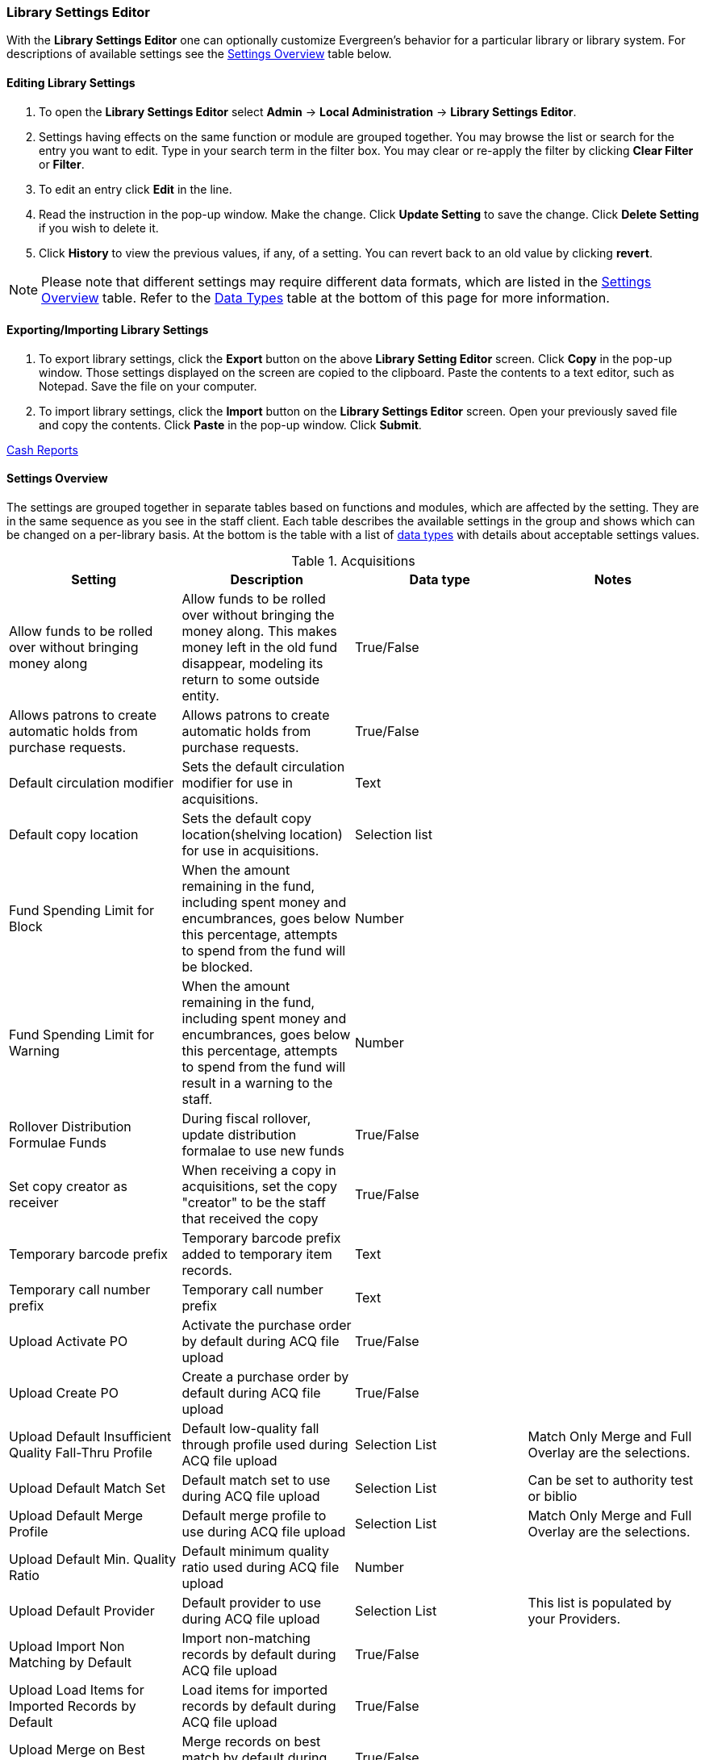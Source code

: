 Library Settings Editor
~~~~~~~~~~~~~~~~~~~~~~~
(((Library Settings Editor)))

anchor:library-settings-editor[Library Settings Editor]

With the *Library Settings Editor* one can optionally customize
Evergreen's behavior for a particular library or library system. For
descriptions of available settings see the <<_settings_overview,Settings
Overview>> table below.

Editing Library Settings
^^^^^^^^^^^^^^^^^^^^^^^^

1. To open the *Library Settings Editor* select *Admin* -> *Local
Administration* -> *Library Settings Editor*.
2. Settings having effects on the same function or module are grouped
together. You may browse the list or search for the entry you want to
edit. Type in your search term in the filter box. You may clear or
re-apply the filter by clicking *Clear Filter* or *Filter*.
3. To edit an entry click *Edit* in the line.
4. Read the instruction in the pop-up window. Make the change. Click
*Update Setting* to save the change. Click *Delete Setting* if you wish
to delete it.
5. Click *History* to view the previous values, if any, of a setting.
You can revert back to an old value by clicking *revert*.


NOTE: Please note that different settings may require different data
formats, which are listed in the <<_settings_overview,Settings
Overview>> table. Refer to the <<_data_types,Data Types>> table at the
bottom of this page for more information.

Exporting/Importing Library Settings
^^^^^^^^^^^^^^^^^^^^^^^^^^^^^^^^^^^^
((("Exporting", "Library Settings Editor")))
((("Importing", "Library Settings Editor")))

1. To export library settings, click the *Export* button on the above
*Library Setting Editor* screen. Click *Copy* in the pop-up window.
Those settings displayed on the screen are copied to the clipboard.
Paste the contents to a text editor, such as Notepad. Save the file on
your computer.
2. To import library settings, click the *Import* button on the *Library
Settings Editor* screen. Open your previously saved file and copy the
contents. Click *Paste* in the pop-up window. Click *Submit*.

xref:cash_report[Cash Reports]

Settings Overview
^^^^^^^^^^^^^^^^^

The settings are grouped together in separate tables based on functions
and modules, which are affected by the setting. They are in the same
sequence as you see in the staff client. Each table describes the
available settings in the group and shows which can be changed on a
per-library basis. At the bottom is the table with a list of
<<_data_types, data types>> with details about acceptable settings
values.

((("Acquisitions", "Library Settings Editor")))

[[lse-acq]]
.Acquisitions
[options="header"]
|========
|Setting|Description|Data type|Notes
|Allow funds to be rolled over without bringing money along|Allow funds to be rolled over without bringing the money along. This makes money left in the old fund disappear, modeling its return to some outside entity.|True/False|
|Allows patrons to create automatic holds from purchase requests.|Allows patrons to create automatic holds from purchase requests.|True/False|
|Default circulation modifier|Sets the default circulation modifier for use in acquisitions.|Text|
|Default copy location|Sets the default copy location(shelving location) for use in acquisitions.|Selection list|
|Fund Spending Limit for Block|When the amount remaining in the fund, including spent money and encumbrances, goes below this percentage, attempts to spend from the fund will be blocked.|Number|
|Fund Spending Limit for Warning|When the amount remaining in the fund, including spent money and encumbrances, goes below this percentage, attempts to spend from the fund will result in a warning to the staff.|Number|
|Rollover Distribution Formulae Funds|During fiscal rollover, update distribution formalae to use new funds|True/False|
|Set copy creator as receiver|When receiving a copy in acquisitions, set the copy "creator" to be the staff that received the copy|True/False|
|Temporary barcode prefix|Temporary barcode prefix added to temporary item records.|Text|
|Temporary call number prefix|Temporary call number prefix|Text|
|Upload Activate PO|Activate the purchase order by default during ACQ file upload|True/False|
|Upload Create PO|Create a purchase order by default during ACQ file upload|True/False|
|Upload Default Insufficient Quality Fall-Thru Profile|Default low-quality fall through profile used during ACQ file upload|Selection List|Match Only Merge and Full Overlay are the selections.
|Upload Default Match Set|Default match set to use during ACQ file upload|Selection List|Can be set to authority test or biblio
|Upload Default Merge Profile|Default merge profile to use during ACQ file upload|Selection List|Match Only Merge and Full Overlay are the selections.
|Upload Default Min. Quality Ratio|Default minimum quality ratio used during ACQ file upload|Number|
|Upload Default Provider|Default provider to use during ACQ file upload|Selection List|This list is populated by your Providers.
|Upload Import Non Matching by Default|Import non-matching records by default during ACQ file upload|True/False|
|Upload Load Items for Imported Records by Default|Load items for imported records by default during ACQ file upload|True/False|
|Upload Merge on Best Match by Default|Merge records on best match by default during ACQ file upload|True/False|
|Upload Merge on Exact Match by Default|Merge records on exact match by default during ACQ file upload|True/False|
|Upload Merge on Single Match by Default|Merge records on single match by default during ACQ file upload|True/False|
|========

((("Booking", "Library Settings Editor")))
((("Cataloging", "Library Settings Editor")))

[[lse-cataloging]]
.Booking and Cataloging
[options="header"]
|======================
|Setting|Description|Data type|Notes
|Allow email notify|Permit email notification when a reservation is ready for pick-up.|True/false|
|Elbow room|Elbow room specifies how far in the future you must make a reservation on an item if that item will have to transit to reach its pick-up location. It secondarily defines how soon a reservation on a given item must start before the check-in process will opportunistically capture it for the reservation shelf.|Duration|
|Default Classification Scheme|Defines the default classification scheme for new call numbers: 1 = Generic; 2 = Dewey; 3 = LC|Number|It has effect on call number sorting.
|Default copy status (fast add)|Default status when a copy is created using the "Fast Item Add" interface.|Selection list|Default: In process
|Default copy status (normal)|Default status when a copy is created using the normal volume/copy creator interface.|Selection list|
|Defines the control number identifier used in 003 and 035 fields||Text|
|Delete bib if all copies are deleted via Acquisitions line item cancellation.||True/False|
|Delete volume with last copy|Automatically delete a volume when the last linked copy is deleted.|True/False|Default TRUE
|Maximum Parallel Z39.50 Batch Searches|The maximum number of Z39.50 searches that can be in-flight at any given time when performing batch Z39.50 searches|Number|
|Maximum Z39.50 Batch Search Results|The maximum number of search results to retrieve and queue for each record + Z39 source during batch Z39.50 searches|Number|
|Spine and pocket label font family|Set the preferred font family for spine and pocket labels. You can specify a list of fonts, separated by commas, in order of preference; the system will use the first font it finds with a matching name. For example, "Arial, Helvetica, serif".|Text|
|Spine and pocket label font size|Set the default font size for spine and pocket labels|Number|
|Spine and pocket label font weight|Set the preferred font weight for spine and pocket labels. You can specify "normal", "bold", "bolder", or "lighter".|Text|
|Spine label left margin|Set the left margin for spine labels in number of characters.|Number|
|Spine label line width|Set the default line width for spine labels in number of characters. This specifies the boundary at which lines must be wrapped.|Number|
|Spine label maximum lines|Set the default maximum number of lines for spine labels.|Number|
|======================

((("Circulation", "Library Settings Editor")))

[[lse-circulation]]
.Circulation
[options="header"]
|===========
|Setting|Description|Data type|Notes
|Auto-extend grace periods|When enabled grace periods will auto-extend. By default this will be only when they are a full day or more and end on a closed date, though other options can alter this.|True/False|
|Auto-extending grace periods extend for all closed dates|It works when the above setting "Auto-Extend Grace Periods" is set to TRUE. If enabled, when the grace period falls on a closed date(s), it will be extended past all closed dates that intersect, but within the hard-coded limits (your library's grace period).|True/False|
|Auto-extending grace periods include trailing closed dates|It works when the above setting "Auto-Extend Grace Periods" is set to TRUE. If enabled, grace periods will include closed dates that directly follow the last day of the grace period. A backdated check-in with effective date on the closed dates will assume the item is returned after hours on the last day of the grace period.|True/False|Useful when libraries' book drop equipped with AMH.
|Block hold request if hold recipient privileges have expired||True/False|
|Cap max fine at item price|This prevents the system from charging more than the item price in overdue fines|True/False|
|Charge fines on overdue circulations when closed|When set to True, fines will be charged during scheduled closings and normal weekly closed days.|True/False|
|Checkout fills related hold|When a patron checks out an item and they have no holds that directly target the item, the system will attempt to find a hold for the patron that could be fulfilled by the checked out item and fulfills it. On the Staff Client you may notice that when a patron checks out an item under a title on which he/she has a hold, the hold will be treated as filled though the item has not been assigned to the patron's hold.|True/false|
|Checkout fills related hold on valid copy only|When filling related holds on checkout only match on items that are valid for opportunistic capture for the hold. Without this set a Title or Volume hold could match when the item is not holdable. With this set only holdable items will match.|True/False|
|Checkout auto renew age|When an item has been checked out for at least this amount of time, an attempt to check out the item to the patron that it is already checked out to will simply renew the circulation. If the checkout attempt is done within this time frame, Evergreen will prompt for choosing Renewing or Check-in then Checkout the item.|Duration|
|Display copy alert for in-house-use|Setting to true for an organization will cause an alert to appear with the copy's alert message, if it has one, when recording in-house-use for the copy.|True/False|
|Display copy location check in alert for in-house-use|Setting to true for an organization will cause an alert to display a message indicating that the item needs to be routed to its location if the location has check in alert set to true.|True/False|
|Do not change fines/fees on zero-balance LOST transaction|When an item has been marked lost and all fines/fees have been completely paid on the transaction, do not void or reinstate any fines/fees EVEN IF "Void lost item billing when returned" and/or "Void processing fee on lost item return" are enabled|True/False|
|Do not include outstanding Claims Returned circulations in lump sum tallies in Patron Display.|In the Patron Display interface, the number of total active circulations for a given patron is presented in the Summary sidebar and underneath the Items Out navigation button. This setting will prevent Claims Returned circulations from counting toward these tallies.|True/False|
|Hold shelf status delay|The purpose is to provide an interval of time after an item goes into the on-holds-shelf status before it appears to patrons that it is actually on the holds shelf. This gives staff time to process the item before it shows as ready-for-pick-up.|Duration|
|Include Lost circulations in lump sum tallies in Patron Display.|In the Patron Display interface, the number of total active circulations for a given patron is presented in the Summary sidebar and underneath the Items Out navigation button. This setting will include Lost circulations as counting toward these tallies.|True/False|
|Invalid patron address penalty|When set, if a patron address is set to invalid, a penalty is applied.|True/False|
|Item status for missing pieces|This is the Item Status to use for items that have been marked or scanned as having Missing Pieces. In the absence of this setting, the Damaged status is used.|Selection list|
|Load patron from Checkout|When scanning barcodes into Checkout auto-detect if a new patron barcode is scanned and auto-load the new patron.|True/False|
|Long-Overdue Check-In Interval Uses Last Activity Date|Use the long-overdue last-activity date instead of the due_date to determine whether the item has been checked out too long to perform long-overdue check-in processing. If set, the system will first check the last payment time, followed by the last billing time, followed by the due date. See also "Long-Overdue Max Return Interval"|True/False|
|Long-Overdue Items Usable on Checkin|Long-overdue items are usable on checkin instead of going "home" first|True/False|
|Long-Overdue Max Return Interval|Long-overdue check-in processing (voiding fees, re-instating overdues, etc.) will not take place for items that have been overdue for (or have last activity older than) this amount of time|Duration|
|Lost check-in generates new overdues|Enabling this setting causes retroactive creation of not-yet-existing overdue fines on lost item check-in, up to the point of check-in time (or max fines is reached). This is different than "restore overdue on lost", because it only creates new overdue fines. Use both settings together to get the full complement of overdue fines for a lost item|True/False|
|Lost items usable on checkin|Lost items are usable on checkin instead of going 'home' first|True/false|
|Max patron claims returned count|When this count is exceeded, a staff override is required to mark the item as claims returned.|Number|
|Maximum visible age of User Trigger Events in Staff Interfaces|If this is unset, staff can view User Trigger Events regardless of age. When this is set to an interval, it represents the age of the oldest possible User Trigger Event that can be viewed.|Duration|
|Minimum transit checkin interval|In-Transit items checked in this close to the transit start time will be prevented from checking in|Duration|
|Patron merge address delete|Delete address(es) of subordinate user(s) in a patron merge.|True/False|
|Patron merge barcode delete|Delete barcode(s) of subordinate user(s) in a patron merge|True/False|
|Patron merge deactivate card|Mark barcode(s) of subordinate user(s) in a patron merge as inactive.|True/False|
|Patron Registration: Cloned patrons get address copy|If True, in the Patron editor, addresses are copied from the cloned user. If False, addresses are linked from the cloned user which can only be edited from the cloned user record.|True/False|
|Printing: custom JavaScript file|Full URL path to a JavaScript File to be loaded when printing. Should implement a print_custom function for DOM manipulation. Can change the value of the do_print variable to false to cancel printing.|Text|
|Require matching email address for password reset requests||True/False|
|Restore Overdues on Long-Overdue Item Return||True/False|
|Restore overdues on lost item return|If true when a lost item is checked in overdue fines are charged (up to the maximum fines amount)|True/False|
|Specify search depth for the duplicate patron check in the patron editor|When using the patron registration page, the duplicate patron check will use the configured depth to scope the search for duplicate patrons.|Number|
|Suppress hold transits group|To create a group of libraries to suppress Hold Transits among them. All libraries in the group should use the same unique value. Leave it empty if transits should not be suppressed.|Text|
|Suppress non-hold transits group|To create a group of libraries to suppress Non-Hold Transits among them. All libraries in the group should use the same unique value. Leave it empty if Non-Hold Transits should not be suppressed.|Text|
|Suppress popup-dialogs during check-in.|When set to True, no pop-up window for exceptions on check-in. But the accompanying sound will be played.|True/False|
|Target copies for a hold even if copy's circ lib is closed|If this setting is true at a given org unit or one of its ancestors, the hold targeter will target copies from this org unit even if the org unit is closed (according to the Org Unit's closed dates.).|True/False|Set the value to True if you want to target copies for holds at closed circulating libraries. Set the value to False, or leave it unset, if you do not want to enable this feature.
|Target copies for a hold even if copy's circ lib is closed IF the circ lib is the hold's pickup lib|If this setting is true at a given org unit or one of its ancestors, the hold targeter will target copies from this org unit even if the org unit is closed (according to the Org Unit's closed dates) IF AND ONLY IF the copy's circ lib is the same as the hold's pickup lib.|True/False| Set the value to True if you want to target copies for holds at closed circulating libraries when the circulating library of the item and the pickup library of the hold are the same. Set the value to False, or leave it unset, if you do not want to enable this feature.
|Truncate fines to max fine amount||True/False|Default:TRUE
|Use Lost and Paid copy status|Use Lost and Paid copy status when lost or long overdue billing is paid|True/False|
|Void Long-Overdue Item Billing When Returned||True/False|
|Void Processing Fee on Long-Overdue Item Return||True/False|
|Void longoverdue item billing when claims returned||True/False|
|Void longoverdue item processing fee when claims returned||True/False|
|Void lost item billing when claims returned||True/False|
|Void lost item billing when returned|If true,when a lost item is checked in the item replacement bill (item price) is voided.|True/False|
|Void lost item processing fee when claims returned|When an item is marked claims returned that was marked Lost, the item processing fee will be voided.|True/False|
|Void lost max interval|Items that have been overdue this long will not result in lost charges being voided when returned, and the overdue fines will not be restored, either. Only applies if *Circ: Void lost item billing* or *Circ: Void processing fee on lost item* are true.|Duration|
|Void processing fee on lost item return|Void processing fee when lost item returned|True/False|
|Warn when patron account is about to expire|If set, the staff client displays a warning this number of days before the expiry of a patron account. Value is in number of days.|Duration|
|===========

[[lse-credit-cards]]
.Credit Card Processing
[options="header"]
|======================
|Setting|Description|Data type|Notes
|AuthorizeNet login|Authorize.Net Username|Text|Obtain from Authorize.Net at http://www.authorize.net
|AuthorizeNet password|Authorize.Net Password|Text|Obtain from Authorize.Net
|AuthorizeNet server|Required if using a developer/test account with Authorize.Net.|Text|Enter the server name from Authorize.Net. This is for use on test or developer account. If using live, leave blank.
|AuthorizeNet test mode|Places Authorize.Net transactions in Test Mode|True/False|
|Enable AuthorizeNet payments|This actually enables use of Authorize.Net|True/False|
|Enable PayPal payments|This will enable use of PayPal payments through the staff client.|True/False|
|Enable PayflowPro payments|This will enable the use of PayPal's Payflow Pro. This is not the same is PayPal.|True/False|
|Enable Stripe payments|This will enable the use of the stripe credit card processing.|True/False|https://stripe.com
|Name default credit processor|This might be "AuthorizeNet", "PayPal", "PayflowPro", or "Stripe".|Text|This sets the company that you will use to process the credit cards.
|PayPal login|Enter the PayPal login Username|Text|Obtain from PayPal
|PayPal password|Enter the PayPal password.|Text|Obtain from PayPal.
|PayPal signature|HASH Signature for PayPal|Text|Enter the HASH obtained from PayPal.
|PayPal test mode|Places the PayPal credit card payments in test mode.|True/False|This sends the transactions to PayPal's development.paypal.com server for testing only.
|PayflowPro login/merchant ID|Enter the PayflowPro Merchant ID|Text|Obtain from Payflow Pro Partner.
|PayflowPro partner|Enter the Partner ID from your Payflow Partner|Text|This will obtained from your Payflow Pro partner. This can be "PayPal" or "VeriSign", sometimes others.
|PayflowPro password|Password for PayflowPro|Text|Obtain from Payflow Pro Partner
|PayflowPro test mode|Place Payflow Pro in test mode.|True/False|Do not really process transactions, but stay in test mode - uses pilot-payflowpro.paypal.com instead of the usual host.
|PayflowPro vendor|Currently the same as the Payflow Pro login.|Text|Obtain from Payflow Pro partner.
|Stripe publishable key|Publishable API Key from stripe.|Text|
|Stripe secret key|Secret API key from stripe.|Text|
|======================

[[lse-finances]]
.Finances
[options="header"]
|========
|Setting|Description|Data type|Notes
|Allow credit card payments|If enabled, patrons will be able to pay fines accrued at this location via credit card.|True/False|
|Charge item price when marked damaged|If true Evergreen bills item price to the last patron who checked out the damaged item. Staff receive an alert with patron information and must confirm the billing.| True/false|
|Charge lost on zero|If set to True, default item price will be charged when an item is marked lost even though the price in item record is 0.00 (same as no price). If False, only processing fee, if used, will be charged.|True/false|
|Charge processing fee for damaged items|Optional processing fee billed to last patron who checked out the damaged item. Staff receive an alert with patron information and must confirm the billing.|Number(Dollar)| Disabled when set to 0
|Default item price|Replacement charge for lost items if price is unset in the *Copy Editor*. Does not apply if item price is set to $0|Number(dollars)|
|Disable Patron Credit|Do not allow patrons to accrue credit or pay fines/fees with accrued credit|True/False|
|Leave transaction open when long overdue balance equals zero|Leave transaction open when long-overdue balance equals zero. This leaves the lost copy on the patron record when it is paid|True/False|
|Leave transaction open when lost balance equals zero|Leave transaction open when lost balance equals zero. This leaves the lost copy on the patron record when it is paid|True/False|
|Long-Overdue Materials Processing Fee|The amount charged in addition to item price when an item is marked Long-Overdue|Number|Currency
|Lost materials processing fee|The amount charged in addition to item price when an item is marked lost.| Number|Currency
|Maximum Item Price|When charging for lost items, limit the charge to this as a maximum.|Number|Currency
|Minimum Item Price|When charging for lost items, charge this amount as a minimum.|Number|Currency
|Negative Balance Interval (DEFAULT)|Amount of time after which no negative balances (refunds) are allowed on circulation bills. The "Prohibit negative balance on bills" setting must also be set to "true".|Duration|
|Negative Balance Interval for Lost|Amount of time after which no negative balances (refunds) are allowed on bills for lost/long overdue materials. The "Prohibit negative balance on bills for lost materials" setting must also be set to "true".|Duration|
|Negative Balance Interval for Overdues|Amount of time after which no negative balances (refunds) are allowed on bills for overdue materials. The "Prohibit negative balance on bills for overdue materials" setting must also be set to "true".|Duration|
|Prohibit negative balance on bills (Default)|Default setting to prevent negative balances (refunds) on circulation related bills. Set to "true" to prohibit negative balances at all times or, when used in conjunction with an interval setting, to prohibit negative balances after a set period of time.|True/False|
|Prohibit negative balance on bills for lost materials|Prevent negative balances (refunds) on bills for lost/long overdue materials. Set to "true" to prohibit negative balances at all times or, when used in conjunction with an interval setting, to prohibit negative balances after an interval of time.|True/False|
|Prohibit negative balance on bills for overdue materials|Prevent negative balances (refunds) on bills for lost/long overdue materials. Set to "true" to prohibit negative balances at all times or, when used in conjunction with an interval setting, to prohibit negative balances after an interval of time.|True/False|
|Void Overdue Fines When Items are Marked Long-Overdue|If true overdue fines are voided when an item is marked Long-Overdue|True/False|
|Void overdue fines when items are marked lost|If true overdue fines are voided when an item is marked lost|True/False|
|========

[[lse-gui]]
.GUI: Graphic User Interface
[options="header",separator="!"]
!===========================
!Setting!Description!Data type!Notes
!Alert on empty bib records!Alert staff when the last copy for a record is being deleted.!True/False!
!Button bar!If TRUE, the staff client button bar appears by default on all workstations registered to your library; staff can override this setting at each login.!True/False!
!Cap results in Patron Search at this number.!The maximum number of results returned per search. If 100 is set up here, any search will return 100 records at most.!Number!
!Default Country for New Addresses in Patron Editor!This is the default Country for new addresses in the patron editor.!Text!
!Default hotkeyset!Default Hotkeyset for clients (filename without the .keyset). Examples: Default, Minimal, and None!Text!Individual workstations' default overrides this setting.
!Default ident type for patron registration!This is the default Ident Type for new users in the patron editor.!Selection list!
!Default showing suggested patron registration fields!Instead of All fields, show just suggested fields in patron registration by default.!True/False!
!Disable the ability to save list column configurations locally.!GUI: Disable the ability to save list column configurations locally. If set, columns may still be manipulated, however, the changes do not persist. Also, existing local configurations are ignored if this setting is true.!True/False!
!Example for Day_phone field on patron registration!The example on validation on the Day_phone field in patron registration.!Text!
!Example for Email field on patron registration!The example on validation on the Email field in patron  registration.!Text!
!Example for Evening-phone on patron registration!The example on validation on the Evening-phone field in patron registration.!Text!
!Example for Other-phone on patron registration!The example on validation on the Other-phone field in patron registration.!Text!
!Example for phone fields on patron registration!The example on validation on phone fields in patron registration. Applies to all phone fields without their own setting.!Text!
!Example for Postal Code field on patron registration!The example on validation on the Postal Code field in patron registration.!Text!
!Format Dates with this pattern.!Format Dates with this pattern (examples: "yyyy-MM-dd" for "2010-04-26, "MMM d, yyyy" for "Apr 26, 2010"). Formats are effective in display (not editing) area.!Text!
!Format Times with this pattern.!Format Times with this pattern '(examples: "h:m:s.SSS a z" for "2:07:20.666 PM Eastern Daylight Time", "HH:mm" for "14:07")'. Formats are effective in display (not editing) area.!Text!
!GUI: Hide these fields within the Item Attribute Editor.!Sets which fields in the Item Attribute Editor to hide in the staff client.!Text!This is useful to hide attributes that are not used.
!Horizontal layout for Volume/Copy Creator/Editor.!The main entry point for this interface is in Holdings Maintenance, Actions for Selected Rows, Edit Item Attributes / Call Numbers / Replace Barcodes. This setting changes the top and bottom panes (if FALSE) for that interface into left and right panes (if TRUE).!True/False!
!Idle timeout!If you want staff client windows to be minimized after a certain amount of system idle time, set this to the number of seconds of idle time that you want to allow before minimizing (requires staff client restart).!Number!
!Items Out Claims Returned display setting!Value is a numeric code, describing which list the circulation should appear while checked out and whether the circulation should continue to appear in the bottom list, when checked in with outstanding fines. 1 = top list, bottom list. 2 = bottom list, bottom list. 5 = top list, do not display. 6 = bottom list, do not display.!Number!
!Items Out Long-Overdue display setting!Value is a numeric code, describing which list the circulation should appear while checked out and whether the circulation should continue to appear in the bottom list, when checked in with outstanding fines. 1 = top list, bottom list. 2 = bottom list, bottom list. 5 = top list, do not display. 6 = bottom list, do not display.!Number!
!Items Out Lost display setting!Value is a numeric code, describing which list the circulation should appear while checked out and whether the circulation should continue to appear in the bottom list, when checked in with outstanding fines. 1 = top list, bottom list. 2 = bottom list, bottom list. 5 = top list, do not display. 6 = bottom list, do not display.!Number!
!Max user activity entries to retrieve (staff client)!Sets the maximum number of recent user activity entries to retrieve for display in the staff client.!Number!
!Maximum previous checkouts displayed! The maximum number of previous circulations the staff client will display when investigating item details!Number!
!Patron circulation summary is horizontal!!True/False!
!Record in-house use: # of uses threshold for Are You Sure? dialog.!In the Record In-House Use interface, a submission attempt will warn if the # of uses field exceeds the value of this setting.!Number!
!Record In-House Use: Maximum # of uses allowed per entry.!The # of uses entry in the Record In-House Use interface may not exceed the value of this setting.!Number!
!Regex for barcodes on patron registration!The Regular Expression for validation on barcodes in patron registration.!Regular Expression!
!Regex for Day_phone field on patron registration! The Regular Expression for validation on the Day_phone field in patron registration. Note: The first capture group will be used for the "last 4 digits of phone number" as patron password feature, if enabled. Ex: "[2-9]\d{2}-\d{3}-(\d{4})( x\d+)?" will ignore the extension on a NANP number.!Regular expression!
!Regex for Email field on patron registration!The Regular Expression on validation on the Email field in patron registration.!Regular expression!
!Regex for Evening-phone on patron registration!The Regular Expression on validation on the Evening-phone field in patron registration.!Regular expression!
!Regex for Other-phone on patron registration!The Regular Expression on validation on the Other-phone field in patron registration.!Regular expression!
!Regex for phone fields on patron registration!The Regular Expression on validation on phone fields in patron registration. Applies to all phone fields without their own setting.!Regular expression!`^(?:(?:\+?1\s*(?:[.-]\s*)?)?(?:\(\s*([2-9]1[02-9]|[2-9][02-8]1|[2-9][02-8][02-9])\s*\)|([2-9]1[02-9]|[2-9][02-8]1|[2-9][02-8][02-9]))\s*(?:[.-]\s*)?)?([2-9]1[02-9]|[2-9][02-9]1|[2-9][02-9]{2})\s*(?:[.-]\s*)?([0-9]{4})(?:\s*(?:#|x\.?|ext\.?|extension)\s*(\d+))?$` is a US phone number
!Regex for Postal Code field on patron registration!The Regular Expression on validation on the Postal Code field in patron registration.!Regular expression!
!Require at least one address for Patron Registration!Enforces a requirement for having at least one address for a patron during registration. If set to False, you need to delete the empty address before saving the record. If set to True, deletion is not allowed.!True/False!
!Require XXXXX field on patron registration!The XXXXX field will be required on the patron registration screen.!True/False!XXXXX can be Country, State, Day-phone, Evening-phone, Other-phone, DOB, Email, or Prefix.
!Require staff initials for entry/edit of patron standing penalties and messages.!Appends staff initials and edit date into patron standing penalties and messages.!True/False!
!Require staff initials for entry/edit of patron notes.!Appends staff initials and edit date into patron note content.!True/False!
!Require staff initials for entry/edit of copy notes.!Appends staff initials and edit date into copy note content.!True/False!
!Show billing tab first when bills are present!If true accounts for patrons with bills will open to the billing tab instead of check out!True/false!
!Show XXXXX field on patron registration!The XXXXX field will be shown on the patron registration screen. Showing a field makes it appear with required fields even when not required. If the field is required this setting is ignored.!True/False!
!Suggest XXXXX field on patron registration!The XXXXX field will be suggested on the patron registration screen. Suggesting a field makes it appear when suggested fields are shown. If the field is shown or required this setting is ignored.!True/False!
!Toggle off the patron summary sidebar after first view.!When true, the patron summary sidebar will collapse after a new patron sub-interface is selected.!True/False!
!URL for remote directory containing list column settings.!The format and naming convention for the files found in this directory match those in the local settings directory for a given workstation. An administrator could create the desired settings locally and then copy all the tree_columns_for_* files to the remote directory.!Text!
!Uncheck bills by default in the patron billing interface!Uncheck bills by default in the patron billing interface, and focus on the Uncheck All button instead of the Payment Received field.!True/False!
!Unified Volume/Item Creator/Editor!If True, combines the Volume/Copy Creator and Item Attribute Editor in some instances.!True/False!
!Work Log: maximum actions logged!Maximum entries for "Most Recent Staff Actions" section of the Work Log interface.!Number!
!Work Log: maximum patrons logged!Maximum entries for "Most Recently Affected Patrons..." section of the Work Log interface.!Number!
!===========================

[[lse-global]]
.Global
[options="header"]
|======
|Setting|Description|Data type|Notes
|Allow multiple username changes|If enabled (and Lock Usernames is not set) patrons will be allowed to change their username when it does not look like a barcode. Otherwise username changing in the OPAC will only be allowed when the patron's username looks like a barcode.|True/False|Default TRUE.
|Global default locale||Number|
|Lock Usernames|If enabled username changing via the OPAC will be disabled.|Default FALSE|
|Password format|Defines acceptable format for OPAC account passwords|Regular expression|Default requires that passwords "be at least 7 characters in length,contain at least one letter (a-z/A-Z), and contain at least one number.
|Patron barcode format|Defines acceptable format for patron barcodes|Regular expression|
|Patron username format|Regular expression defining the patron username format, used for patron registration and self-service username changing only|Regular expression|
|======

[[lse-holds]]
.Holds
[options="header"]
|=====
|Setting|Description|Data type|Notes
|Behind desk pickup supported|If a branch supports both a public holds shelf and behind-the-desk pickups, set this value to true. This gives the patron the option to enable behind-the-desk pickups for their holds by selecting Hold is behind Circ Desk flag in patron record.|True/False|
|Best-hold selection sort order|Defines the sort order of holds when selecting a hold to fill using a given copy at capture time|Selection list|
|Block renewal of items needed for holds|When an item could fulfill a hold, do not allow the current patron to renew|True/False|
|Cancelled holds display age|Show all cancelled holds that were cancelled within this amount of time|Duration|
|Cancelled holds display count|How many cancelled holds to show in patron holds interfaces|Number|
|Clear shelf copy status|Any copies that have not been put into reshelving, in-transit, or on-holds-shelf (for a new hold) during the clear shelf process will be put into this status. This is basically a purgatory status for copies waiting to be pulled from the shelf and processed by hand|Selection list|
|Default estimated wait|When predicting the amount of time a patron will be waiting for a hold to be fulfilled, this is the default estimated length of time to assume an item will be checked out.|Duration|
|Default hold shelf expire interval|Hold Shelf Expiry Time is calculated and inserted into hold record based on this interval when capturing a hold.|Duration|
|Expire alert interval|Time before a hold expires at which to send an email notifying the patron|Duration|
|Expire interval|Amount of time until an unfulfilled hold expires|Duration|
|FIFO|Force holds to a more strict First-In, First-Out capture. Default is SAVE-GAS, which gives priority to holds with pickup location the same as checkin library.|True/False|Applies only to multi-branch libraries. Default is SAVE-GAS.
|Hard boundary||Number|
|Hard stalling interval||Duration|
|Has local copy alert|If there is an available copy at the requesting library that could fulfill a hold during hold placement time, alert the patron.|True/False|
|Has local copy block|If there is an available copy at the requesting library that could fulfill a hold during hold placement time, do not allow the hold to be placed.|True/False|
|Max foreign-circulation time|Time a copy can spend circulating away from its circ lib before returning there to fill a hold|Duration|For multi-branch libraries.
|Maximum library target attempts|When this value is set and greater than 0, the system will only attempt to find a copy at each possible branch the configured number of times|Number|For multi-branch libraries.
|Minimum estimated wait|When predicting the amount of time a patron will be waiting for a hold to be fulfilled, this is the minimum estimated length of time to assume an item will be checked out.|Duration |
|Org unit target weight|Org Units can be organized into hold target groups based on a weight. Potential copies from org units with the same weight are chosen at random.|Number|
|Reset request time on un-cancel|When a hold is uncancelled, reset the request time to push it to the end of the queue|True/False|
|Skip for hold targeting|When true, don't target any copies at this org unit for holds|True/False|
|Soft boundary|Holds will not be filled by copies outside this boundary if there are holdable copies within it.|Number |
|Soft stalling interval|For this amount of time, holds will not be opportunistically captured at non-pickup branches.|Duration|
For multiple branch libraries
|Use Active Date for age protection|When calculating age protection rules use the Active date instead of the Creation Date.|True/False|Default TRUE
|Use weight-based hold targeting|Use library weight based hold targeting|True/False|
|=====

[[lse-library]]
.Library
[options="header"]
|=======
|Setting|Description|Data type|Notes
|Change reshelving status interval|Amount of time to wait before changing an item from "Reshelving" status to "Available" | Duration|
The default is at midnight each night for items with "Reshelving" status for over 24 hours.
|Claim never checked out: mark copy as missing|When a circ is marked as claims-never-checked-out, mark the copy as missing|True/False|
|Claim return copy status|Claims returned copies are put into this status. Default is to leave the copy in the Checked Out status|Selection list|
|Courier code|Courier Code for the library. Available in transit slip templates as the %courier_code% macro.|Text|
|Juvenile age threshold|Upper cut-off age for patrons to be considered juvenile, calculated from date of birth in patron accounts|Duration  (years)|
|Library information URL (such as "http://example.com/about.html")|URL for information on this library, such as contact information, hours of operation, and directions. Use a complete URL, such as "http://example.com/hours.html".|Text|
|Mark item damaged voids overdues|When an item is marked damaged, overdue fines on the most recent circulation are voided.|True/False|
|Pre-cat item circ lib|Override the default circ lib of "here" with a pre-configured circ lib for pre-cat items. The value should be the "shortname" (aka policy name) of the org unit|Text |
|Telephony: Arbitrary line(s) to include in each notice callfile|This overrides lines from opensrf.xml. Line(s) must be valid for your target server and platform (e.g. Asterisk 1.4).|Text|
|=======

[[lse-opac]]
.OPAC
[options="header"]
|====
|Setting|Description|Data type|Notes
|Allow Patron Self-Registration|Allow patrons to self-register, creating pending user accounts|True/False|
|Allow pending addresses|If true patrons can edit their addresses in the OPAC. Changes must be approved by staff|True/False|
|Auto-Override Permitted Hold Blocks (Patrons)|This will allow patrons with the permission "HOLD_ITEM_CHECKED_OUT.override" to automatically override permitted holds.|True/False|When a patron places a hold in the OPAC that fails, and the patron has the permission to override the failed hold, this automatically overrides the failed hold rather than requiring the patron to manually override the hold. Default is False.
|Jump to details on 1 hit (OPAC)|When a search yields only 1 result, jump directly to the record details page. This setting only affects the public OPAC|True/False|
|Jump to details on 1 hit (staff client)|When a search yields only 1 result, jump directly to the record details page. This setting only affects the PAC within the staff client|True/False|
|OPAC: Number of staff client saved searches to display on left side of results and record details pages|If unset, the OPAC (only when wrapped in the staff client!) will default to showing you your ten most recent searches on the left side of the results and record details pages. If you actually don't want to see this feature at all, set this value to zero at the top of your organizational tree.|Number|
|OPAC: Org Unit is not a hold pickup library|If set, this org unit will not be offered to the patron as an option for a hold pickup location. This setting has no affect on searching or hold targeting.|True/False|
|Org unit hiding depth|This will hide certain org units in the public OPAC if the Original Location (url param "ol") for the OPAC inherits this setting. This setting specifies an org unit depth, that together with the OPAC Original Location determines which section of the Org Hierarchy should be visible in the OPAC. For example, a stock Evergreen installation will have a 3-tier hierarchy (Consortium/System/Branch), where System has a depth of 1 and Branch has a depth of 2. If this setting contains a depth of 1 in such an installation, then every library in the System in which the Original Location belongs will be visible, and everything else will be hidden. A depth of 0 will effectively make every org visible. The embedded OPAC in the staff client ignores this setting.|Number|
|Paging shortcut links for OPAC Browse|The characters in this string, in order, will be used as shortcut links for quick paging in the OPAC browse interface. Any sequence surrounded by asterisks will be taken as a whole label, not split into individual labels at the character level, but only the first character will serve as the basis of the search.|Text|
|Patron Self-Reg. Display Timeout|Number of seconds to wait before reloading the patron self-registration interface to clear sensitive data|Duration|
|Patron Self-Reg. Expire Interval|If set, this is the amount of time a pending user account will be allowed to sit in the database. After this time, the pending user information will be purged|Duration|
|Payment history age limit|The OPAC should not display payments by patrons that are older than any interval defined here.|Duration|
|Tag Circulated Items in Results|When a user is both logged in and has opted in to circulation history tracking, turning on this setting will cause previous (or currently) circulated items to be highlighted in search results|True/False|
|Tag Circulated Items in Results|When a user is both logged in and has opted in to circulation history tracking, turning on this setting will cause previous (or currently) circulated items to be highlighted in search results.|True/False|Default TRUE
|Use fully compressed serial holdings|Show fully compressed serial holdings for all libraries at and below the current context unit|True/False|
|Warn patrons when adding to a temporary book list|Present a warning dialogue when a patron adds a book to the temporary book list.|True/False|
|====

[[lse-offline]]
.Offline and Program
[options="header"]
|===================
|Setting|Description|Data type|Notes
|Skip offline checkin if newer item Status Changed Time.|Skip offline checkin transaction (raise exception when processing) if item Status Changed Time is newer than the recorded transaction time. WARNING: The Reshelving to Available status rollover will trigger this.|True/False|
|Skip offline checkout if newer item Status Changed Time.|Skip offline checkout transaction (raise exception when processing) if item Status Changed Time is newer than the recorded transaction time. WARNING: The Reshelving to Available status rollover will trigger this.|True/False|
|Skip offline renewal if newer item Status Changed Time.|Skip offline renewal transaction (raise exception when processing) if item Status Changed Time is newer than the recorded transaction time. WARNING: The Reshelving to Available status rollover will trigger this.|True/False|
|Disable automatic print attempt type list|Disable automatic print attempts from staff client interfaces for the receipt types in this list. Possible values: "Checkout", "Bill Pay", "Hold Slip", "Transit Slip", and "Hold/Transit Slip". This is different from the Auto-Print checkbox in the pertinent interfaces in that it disables automatic print attempts altogether, rather than encouraging silent printing by suppressing the print dialogue. The Auto-Print checkbox in these interfaces have no effect on the behavior for this setting. In the case of the Hold, Transit, and Hold/Transit slips, this also suppresses the alert dialogues that precede the print dialogue (the ones that offer Print and Do Not Print as options).|Text|
|Retain empty bib records|Retain a bib record even when all attached copies are deleted|True/False|
|Sending email address for patron notices|This email address is for automatically generated patron notices (e.g. email overdues, email holds notification).  It is good practice to set up a generic account, like info@nameofyourlibrary.org, so that one person’s individual email inbox doesn’t get cluttered with emails that were not delivered.|Text|
|===================

[[lse-receipt]]
.Receipt Templates and SMS Text Message
[options="header"]
|======================================
|Setting|Description|Data type|Notes
|Content of alert_text include|Text/HTML/Macros to be inserted into receipt templates in place of %INCLUDE(alert_text)%|Text|
|Content of event_text include|Text/HTML/Macros to be inserted into receipt templates in place of %INCLUDE(event_text)%|Text|
|Content of footer_text include|Text/HTML/Macros to be inserted into receipt templates in place of %INCLUDE(footer_text)%|Text|
|Content of header_text include|Text/HTML/Macros to be inserted into receipt templates in place of %INCLUDE(header_text)%|Text|
|Content of notice_text include|Text/HTML/Macros to be inserted into receipt templates in place of %INCLUDE(notice_text)%|Text|
|Disable auth requirement for texting call numbers.|Disable authentication requirement for sending call number information via SMS from the OPAC.|True/False|
|Enable features that send SMS text messages.|Current features that use SMS include hold-ready-for-pickup notifications and a "Send Text" action for call numbers in the OPAC. If this setting is not enabled, the SMS options will not be offered to the user. Unless you are carefully silo-ing patrons and their use of the OPAC, the context org for this setting should be the top org in the org hierarchy, otherwise patrons can trample their user settings when jumping between orgs.|True/False|
|======================================

[[lse-security]]
.Security
[options="header"]
|========
|Setting|Description|Data type|Notes
|Default level of patrons' internet access|Enter numbers 1 (Filtered), 2 (Unfiltered), or 3 (No Access)|Number|
|Maximum concurrently active self-serve password reset requests|Prevent the creation of new self-serve password reset requests until the number of active requests drops back below this number.|Number|
|Maximum concurrently active self-serve password reset requests per user|When a user has more than this number of concurrently active self-serve password reset requests for their account, prevent the user from creating any new self-serve password reset requests until the number of active requests for the user drops back below this number.|Number|
|OPAC Inactivity Timeout (in seconds)|Number of seconds of inactivity before OPAC accounts are automatically logged out.|Number|
|Obscure the Date of Birth field|When true, the Date of Birth column in patron lists will default to Not Visible, and in the Patron Summary sidebar the value will display as unless the field label is clicked.|True/False|
|Offline: Patron usernames allowed|During offline circulations, allow patrons to identify themselves with
usernames in addition to barcode. For this setting to work, a barcode format must also be defined|True/False|
|Patron opt-in boundary|This determines at which depth above which patrons must be opted in, and below which patrons will be assumed to be opted in.|Text|
|Patron opt-in default|This is the default depth at which a patron is opted in; it is calculated as an org unit relative to the current workstation.|Text|
|Patron: password from phone #|If true the last 4 digits of the patron's phone number is the password for new accounts (password must still be changed at first OPAC login)|True/false|
|Persistent login duration|How long a persistent login lasts, e.g. '2 weeks'|Duration|
|Self-serve password reset request time-to-live|Length of time (in seconds) a self-serve password reset request should remain active.|Duration|
|Staff login inactivity timeout (in seconds)|Number of seconds of inactivity before staff client prompts for login and password.|Number|
|========

[[lse-selfcheck]]
.Self Check and Others
[options="header"]
|=====================
|Setting|Description|Data type|Notes
|Audio Alerts|Use audio alerts for selfcheck events.|True/false|
|Block copy checkout status|List of copy status IDs that will block checkout even if the generic COPY_NOT_AVAILABLE event is overridden.|Number|Look up copy status ID from Server Admin.
|Patron login timeout (in seconds)|Number of seconds of inactivity before the patron is logged out of the selfcheck interface.|Duration|
|Pop-up alert for errors|If true, checkout/renewal errors will cause a pop-up window in addition to the on-screen message.|True/False|
|Require Patron Password|If true, patrons will be required to enter their password in addition to their username/barcode to log into the selfcheck interface.|True/False|This replaced "Require patron password"
|Require patron password||True/False|This was replaced by "Require Patron Password" and is currently invalid.
|Selfcheck override events list|List of checkout/renewal events that the selfcheck interface should automatically override instead instead of alerting and stopping the transaction.|Text|
|Workstation Required|All selfcheck stations must use a workstation.|True/False|
|Default display grouping for serials distributions presented in the OPAC.|Default display grouping for serials distributions presented in the OPAC. This can be "enum" or "chron".|Text|
|Previous issuance copy location|When a serial issuance is received, copies (units) of the previous issuance will be automatically moved into the configured shelving location.|Selection List|
|Maximum redirect lookups|For URLs returning 3XX redirects, this is the maximum number of redirects we will follow before giving up.|Number|
|Maximum wait time (in seconds) for a URL to lookup|If we exceed the wait time, the URL is marked as a "timeout" and the system moves on to the next URL|Duration|
|Number of URLs to test in parallel|URLs are tested in batches. This number defines the size of each batch and it directly relates to the number of back-end processes performing URL verification.|Number|
|Number of seconds to wait between URL test attempts|Throttling mechanism for batch URL verification runs. Each running process will wait this number of seconds after a URL test before performing the next.|Duration|
|=====================

[[lse-vandelay]]
.Vandelay
[options="header"]
|========
|Setting|Description|Data type|Notes
|Default Record Match Set|Sets the Default Record Match set |Selection List|Populated by the Vandelay Record Match Sets
|Vandelay Default Barcode Prefix|Apply this prefix to any auto-generated item barcode|Text|
|Vandelay Default Call Number Prefix|Apply this prefix to any auto-generated item call numbers.|Text|
|Vandelay Default Circulation Modifier|Default circulation modifier value for imported items|Selection List|Populated by your Circulation Modifiers.
|Vandelay Default Copy Location|Default copy location value for imported items|Selection List|Populated from Shelving Locations
|Vandelay Generate Default Barcodes|Auto-generate default item barcodes when no item barcode is present|True/False|
|Vandelay Generate Default Call Numbers|Auto-generate default item call numbers when no item call number is present|True/False|These are pulled from the MARC Record.
|========

Data Types
++++++++++

Acceptable formats for each setting type are listed below. Quotation
marks are never required when updating settings in the staff client.

.Data Types in the Library Settings Editor
[options="header"]
|=============
|Data type|Formatting
|True/False|Boolean True/False drop down
|Number|Enter a numerical value (decimals allowed in price settings)
|Duration|Enter a number followed by a space and any of the following units: minutes, hours, days, months (30 minutes, 2 days, etc)
|Selection list|Choose from a drop-down list of options (e.g. copy status, copy location)
|Text|Free text
|=============
